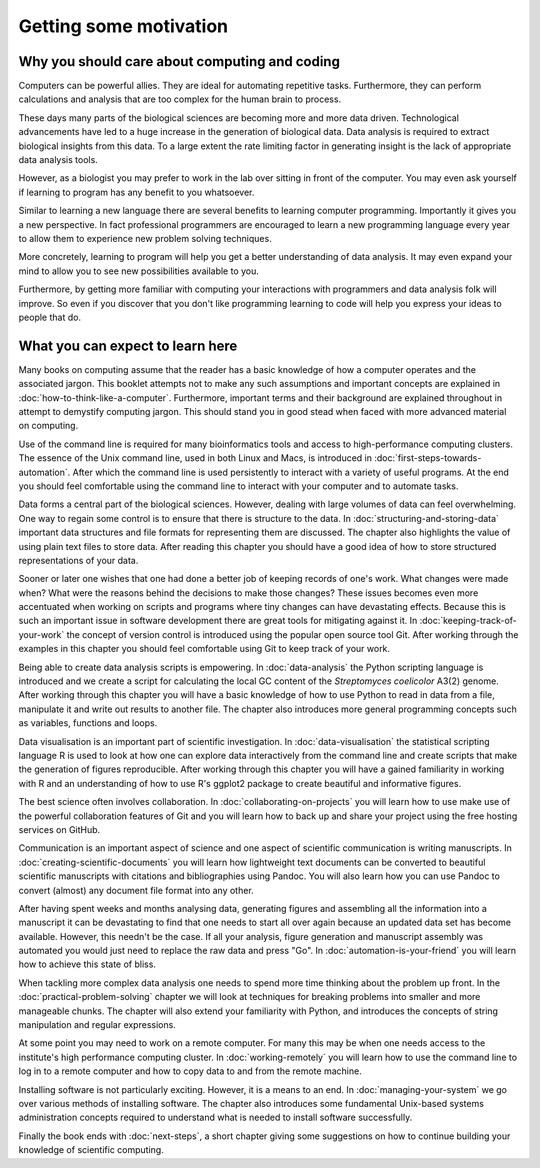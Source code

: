 Getting some motivation
=======================

Why you should care about computing and coding
----------------------------------------------

Computers can be powerful allies. They are ideal for automating repetitive tasks.
Furthermore, they can perform calculations and analysis that are too complex
for the human brain to process.

These days many parts of the biological sciences are becoming more and more data
driven. Technological advancements have led to a huge increase in the
generation of biological data. Data analysis is required to extract biological
insights from this data. To a large extent the rate limiting factor in
generating insight is the lack of appropriate data analysis tools.

However, as a biologist you may prefer to work in the lab over
sitting in front of the computer. You may even ask yourself if learning to
program has any benefit to you whatsoever.

Similar to learning a new language there are several benefits to learning
computer programming. Importantly it gives you a new perspective. In fact
professional programmers are encouraged to learn a new programming language
every year to allow them to experience new problem solving techniques.

More concretely, learning to program will help you get a better understanding
of data analysis. It may even expand your mind to allow you to see new
possibilities available to you.

Furthermore, by getting more familiar with computing your interactions with
programmers and data analysis folk will improve. So even if you discover that
you don't like programming learning to code will help you express your ideas to
people that do.


What you can expect to learn here
---------------------------------

Many books on computing assume that the reader has a basic knowledge of how a
computer operates and the associated jargon. This booklet attempts not to make any
such assumptions and important concepts are explained in
:doc:`how-to-think-like-a-computer`. Furthermore, important terms and their
background are explained throughout in attempt to demystify computing jargon.
This should stand you in good stead when faced with more advanced material on
computing.

Use of the command line is required for many bioinformatics tools and access to
high-performance computing clusters. The essence of the Unix command line, used
in both Linux and Macs, is introduced in :doc:`first-steps-towards-automation`.
After which the command line is used persistently to interact with a variety of
useful programs. At the end you should feel comfortable using the command line
to interact with your computer and to automate tasks.

Data forms a central part of the biological sciences. However, dealing with
large volumes of data can feel overwhelming. One way to regain some control is
to ensure that there is structure to the data. In
:doc:`structuring-and-storing-data` important data structures and file formats
for representing them are discussed. The chapter also highlights the value of
using plain text files to store data. After reading this chapter you should have
a good idea of how to store structured representations of your data.

Sooner or later one wishes that one had done a better
job of keeping records of one's work. What changes were made when? What
were the reasons behind the decisions to make those changes? These issues
becomes even more accentuated when working on scripts and programs where
tiny changes can have devastating effects. Because this is such an important
issue in software development there are great tools for mitigating against it.
In :doc:`keeping-track-of-your-work` the concept of version control is
introduced using the popular open source tool Git. After working through
the examples in this chapter you should feel comfortable using Git to keep
track of your work.

Being able to create data analysis scripts is empowering. In
:doc:`data-analysis` the Python scripting language is introduced and we
create a script for calculating the local GC content of the
*Streptomyces coelicolor*  A3(2) genome. After working through this
chapter you will have a basic knowledge of how to use Python to read
in data from a file, manipulate it and write out results to another file.
The chapter also introduces more general programming concepts such as
variables, functions and loops.

Data visualisation is an important part of scientific investigation.  In
:doc:`data-visualisation` the statistical scripting language R is used to look
at how one can explore data interactively from the command line and create
scripts that make the generation of figures reproducible. After working through
this chapter you will have a gained familiarity in working with R and an
understanding of how to use R's ggplot2 package to create beautiful and
informative figures.

The best science often involves collaboration. In
:doc:`collaborating-on-projects` you will learn how to use make use of
the powerful collaboration features of Git and you will learn how to
back up and share your project using the free hosting services on GitHub.

Communication is an important aspect of science and one aspect of scientific
communication is writing manuscripts. In
:doc:`creating-scientific-documents` you will learn how lightweight text
documents can be converted to beautiful scientific manuscripts with
citations and bibliographies using Pandoc. You will also learn how you
can use Pandoc to convert (almost) any document file format into any
other.

After having spent weeks and months analysing data, generating figures and
assembling all the information into a manuscript it can be devastating to find
that one needs to start all over again because an updated data set has become
available.  However, this needn't be the case.  If all your analysis, figure
generation and manuscript assembly was automated you would just need to replace
the raw data and press "Go".  In :doc:`automation-is-your-friend` you will
learn how to achieve this state of bliss.

When tackling more complex data analysis one needs to spend more time thinking
about the problem up front. In the :doc:`practical-problem-solving` chapter we
will look at techniques for breaking problems into smaller and more manageable
chunks. The chapter will also extend your familiarity with Python, and
introduces the concepts of string manipulation and regular expressions.

At some point you may need to work on a remote computer.  For many this may be
when one needs access to the institute's high performance computing cluster. In
:doc:`working-remotely` you will learn how to use the command line to log in to
a remote computer and how to copy data to and from the remote machine.

Installing software is not particularly exciting. However, it is a means
to an end. In :doc:`managing-your-system` we go over various methods of
installing software. The chapter also introduces some fundamental
Unix-based systems administration concepts required to understand what
is needed to install software successfully.

Finally the book ends with :doc:`next-steps`, a short chapter giving
some suggestions on how to continue building your knowledge of
scientific computing.
